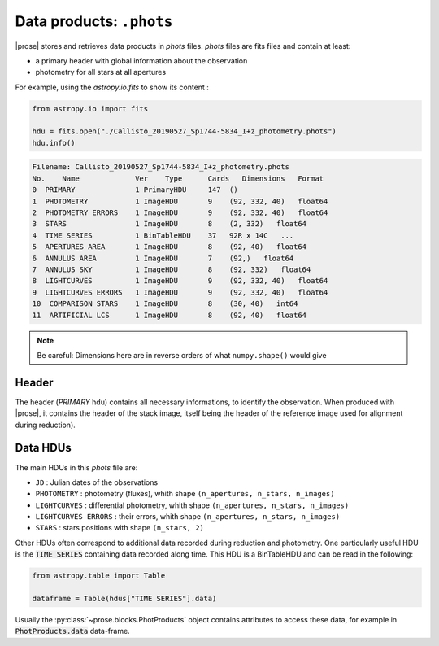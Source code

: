 .. _phots-structure:

Data products: ``.phots``
=========================

|prose| stores and retrieves data products in `phots` files. `phots` files are fits files and contain at least:

- a primary header with global information about the observation
- photometry for all stars at all apertures

For example, using the `astropy.io.fits` to show its content : 

.. code-block:: python

    from astropy.io import fits

    hdu = fits.open("./Callisto_20190527_Sp1744-5834_I+z_photometry.phots")
    hdu.info()

.. code-block::

    Filename: Callisto_20190527_Sp1744-5834_I+z_photometry.phots
    No.    Name             Ver    Type      Cards   Dimensions   Format
    0  PRIMARY              1 PrimaryHDU     147  ()      
    1  PHOTOMETRY           1 ImageHDU       9    (92, 332, 40)   float64   
    2  PHOTOMETRY ERRORS    1 ImageHDU       9    (92, 332, 40)   float64   
    3  STARS                1 ImageHDU       8    (2, 332)   float64   
    4  TIME SERIES          1 BinTableHDU    37   92R x 14C   ...
    5  APERTURES AREA       1 ImageHDU       8    (92, 40)   float64   
    6  ANNULUS AREA         1 ImageHDU       7    (92,)   float64   
    7  ANNULUS SKY          1 ImageHDU       8    (92, 332)   float64   
    8  LIGHTCURVES          1 ImageHDU       9    (92, 332, 40)   float64   
    9  LIGHTCURVES ERRORS   1 ImageHDU       9    (92, 332, 40)   float64   
    10  COMPARISON STARS    1 ImageHDU       8    (30, 40)   int64   
    11  ARTIFICIAL LCS      1 ImageHDU       8    (92, 40)   float64  

.. note::

    Be careful: Dimensions here are in reverse orders of what ``numpy.shape()`` would give

Header
-------

The header (`PRIMARY` hdu) contains all necessary informations, to identify the observation. When produced with |prose|, it contains the header of the stack image, itself being the header of the reference image used for alignment during reduction). 


Data HDUs
---------

The main HDUs in this `phots` file are:

- ``JD`` : Julian dates of the observations
- ``PHOTOMETRY`` : photometry (fluxes), whith shape ``(n_apertures, n_stars, n_images)``
- ``LIGHTCURVES`` : differential photometry, whith shape ``(n_apertures, n_stars, n_images)``
- ``LIGHTCURVES ERRORS`` : their errors, whith shape ``(n_apertures, n_stars, n_images)`` 
- ``STARS`` : stars positions with shape ``(n_stars, 2)``

Other HDUs often correspond to additional data recorded during reduction and photometry. One particularly useful HDU is the :code:`TIME SERIES` containing data recorded along time. This HDU is a BinTableHDU and can be read in the following:

.. code-block:: python

    from astropy.table import Table

    dataframe = Table(hdus["TIME SERIES"].data)

Usually the :py:class:`~prose.blocks.PhotProducts` object contains attributes to access these data, for example in :code:`PhotProducts.data` data-frame.


